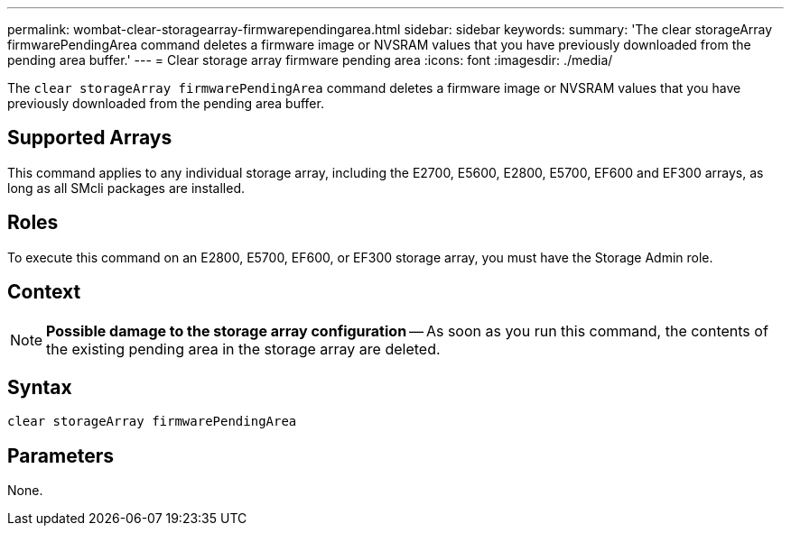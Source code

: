 ---
permalink: wombat-clear-storagearray-firmwarependingarea.html
sidebar: sidebar
keywords: 
summary: 'The clear storageArray firmwarePendingArea command deletes a firmware image or NVSRAM values that you have previously downloaded from the pending area buffer.'
---
= Clear storage array firmware pending area
:icons: font
:imagesdir: ./media/

[.lead]
The `clear storageArray firmwarePendingArea` command deletes a firmware image or NVSRAM values that you have previously downloaded from the pending area buffer.

== Supported Arrays

This command applies to any individual storage array, including the E2700, E5600, E2800, E5700, EF600 and EF300 arrays, as long as all SMcli packages are installed.

== Roles

To execute this command on an E2800, E5700, EF600, or EF300 storage array, you must have the Storage Admin role.

== Context

[NOTE]
====
*Possible damage to the storage array configuration* -- As soon as you run this command, the contents of the existing pending area in the storage array are deleted.
====

== Syntax

----
clear storageArray firmwarePendingArea
----

== Parameters

None.

